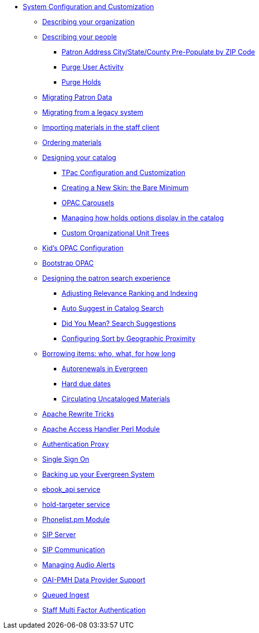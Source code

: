 * xref:admin_initial_setup:introduction.adoc[System Configuration and Customization]
** xref:admin_initial_setup:describing_your_organization.adoc[Describing your organization]
** xref:admin_initial_setup:describing_your_people.adoc[Describing your people]
*** xref:admin:patron_address_by_zip_code.adoc[Patron Address City/State/County Pre-Populate by ZIP Code]
*** xref:admin:purge_user_activity.adoc[Purge User Activity]
*** xref:admin:purge_holds.adoc[Purge Holds]
** xref:admin_initial_setup:migrating_patron_data.adoc[Migrating Patron Data]
** xref:admin_initial_setup:migrating_your_data.adoc[Migrating from a legacy system]
** xref:admin_initial_setup:importing_via_staff_client.adoc[Importing materials in the staff client]
** xref:admin_initial_setup:ordering_materials.adoc[Ordering materials]
** xref:admin_initial_setup:designing_your_catalog.adoc[Designing your catalog]
*** xref:admin:template_toolkit.adoc[TPac Configuration and Customization]
*** xref:opac:new_skin_customizations.adoc[Creating a New Skin: the Bare Minimum]
*** xref:admin_initial_setup:carousels.adoc[OPAC Carousels]
*** xref:admin_initial_setup:managing_holds_ui_in_tpac.adoc[Managing how holds options display in the catalog]
*** xref:admin_initial_setup:custom_ou_trees.adoc[Custom Organizational Unit Trees]
** xref:admin_initial_setup:KidsOPAC.adoc[Kid's OPAC Configuration]
** xref:admin_initial_setup:bootstrap_opac.adoc[Bootstrap OPAC]
** xref:admin:search_interface.adoc[Designing the patron search experience]
*** xref:admin:search_settings_web_client.adoc[Adjusting Relevance Ranking and Indexing]
*** xref:admin:auto_suggest_search.adoc[Auto Suggest in Catalog Search]
*** xref:admin_initial_setup:dym_admin.adoc[Did You Mean? Search Suggestions]
*** xref:admin_initial_setup:geosort_admin.adoc[Configuring Sort by Geographic Proximity]
** xref:admin_initial_setup:borrowing_items.adoc[Borrowing items: who, what, for how long]
*** xref:admin:autorenewals.adoc[Autorenewals in Evergreen]
*** xref:admin_initial_setup:hard_due_dates.adoc[Hard due dates]
*** xref:admin:circing_uncataloged_materials.adoc[Circulating Uncataloged Materials]
** xref:admin:apache_rewrite_tricks.adoc[Apache Rewrite Tricks]
** xref:admin:apache_access_handler.adoc[Apache Access Handler Perl Module]
** xref:admin_initial_setup:authentication_proxy.adoc[Authentication Proxy]
** xref:admin_initial_setup:single_sign_on.adoc[Single Sign On]
** xref:admin:backups.adoc[Backing up your Evergreen System]
** xref:admin:ebook_api_service.adoc[ebook_api service]
** xref:admin:hold_targeter_service.adoc[hold-targeter service]
** xref:admin:phonelist.adoc[Phonelist.pm Module]
** xref:admin:sip_server.adoc[SIP Server]
** xref:admin:sip_server_communication.adoc[SIP Communication]
** xref:admin:audio_alerts.adoc[Managing Audio Alerts]
** xref:admin_initial_setup:oaipmh.adoc[OAI-PMH Data Provider Support]
** xref:admin_initial_setup:queued_ingest.adoc[Queued Ingest]
** xref:admin:multi_factor_authentication.adoc[Staff Multi Factor Authentication]

